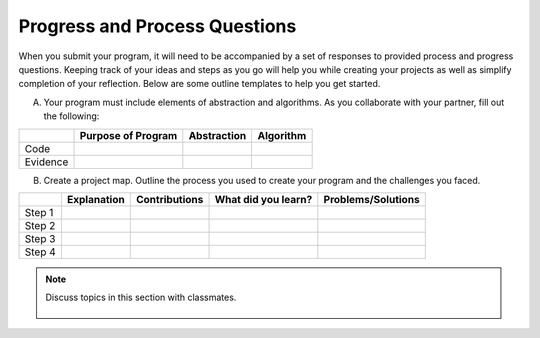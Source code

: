 ..  Copyright (C)  Mark Guzdial, Barbara Ericson, Briana Morrison
    Permission is granted to copy, distribute and/or modify this document
    under the terms of the GNU Free Documentation License, Version 1.3 or
    any later version published by the Free Software Foundation; with
    Invariant Sections being Forward, Prefaces, and Contributor List,
    no Front-Cover Texts, and no Back-Cover Texts.  A copy of the license
    is included in the section entitled "GNU Free Documentation License".


Progress and Process Questions
==============================

.. index:: Creativity 

When you submit your program, it will need to be accompanied by a set of responses to provided process and progress questions. Keeping track of your ideas and steps as you go will help you while creating your projects as well as simplify completion of your reflection. Below are some outline templates to help you get started. 

A. Your program must include elements of abstraction and algorithms. As you collaborate with your partner, fill out the following: 

+---------+--------------------+-------------+-----------+
|         | Purpose of Program | Abstraction | Algorithm |
+=========+====================+=============+===========+
|Code     |                    |             |           |
+---------+--------------------+-------------+-----------+
|Evidence |                    |             |           |
+---------+--------------------+-------------+-----------+


B. Create a project map. Outline the process you used to create your program and the challenges you faced.


+---------+-------------+---------------+---------------------+--------------------+
|         | Explanation | Contributions | What did you learn? | Problems/Solutions |
+=========+=============+===============+=====================+====================+
|Step 1   |             |               |                     |                    |
+---------+-------------+---------------+---------------------+--------------------+
|Step 2   |             |               |                     |                    |
+---------+-------------+---------------+---------------------+--------------------+
|Step 3   |             |               |                     |                    |
+---------+-------------+---------------+---------------------+--------------------+
|Step 4   |             |               |                     |                    |
+---------+-------------+---------------+---------------------+--------------------+


.. note::

    Discuss topics in this section with classmates. 

      .. disqus::
          :shortname: cslearn4u
          :identifier: studentcsp_creativity_processQ
